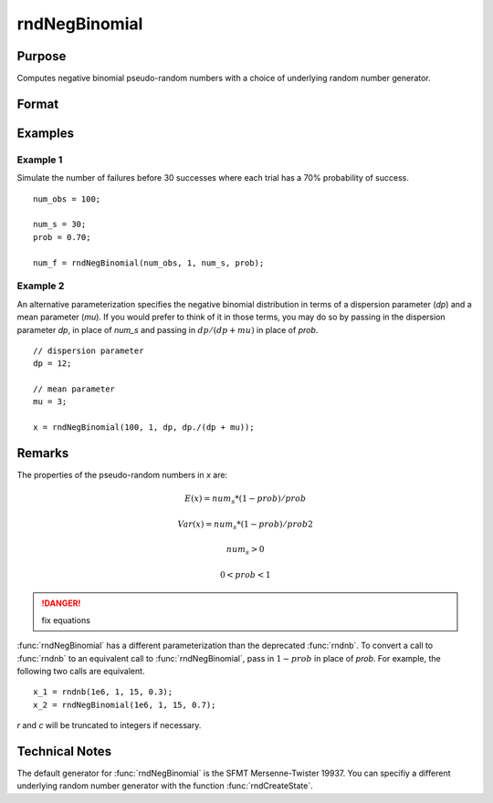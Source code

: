 
rndNegBinomial
==============================================

Purpose
----------------

Computes negative binomial pseudo-random numbers with a choice of underlying random number generator.

Format
----------------
.. function:: x = rndNegBinomial(r, c, ns, prob)
              { x, newstate } = rndNegBinomial(r, c, ns, prob, state)

    :param r: number of rows of resulting matrix.
    :type r: scalar

    :param c: number of columns of resulting matrix.
    :type c: scalar

    :param ns: r x c matrix or rx1 vector, or 1xc vector, or scalar, "event" argument for negative binomial distribution.
    :type ns: matrix or vector or scalar

    :param prob: r x c matrix or rx1 vector, or 1xc vector, or scalar, "probability" argument for negative binomial distribution.
    :type prob: matrix or vector or scalar

    :param state: Optional argument.

        **scalar case**
        
            *state* = starting seed value only. If -1, GAUSS computes the starting seed based on the system clock.

        **opaque vector case**
        
            *state* = the state vector returned from a previous call to one of the rnd random number functions.

    :type state: scalar or opaque vector

    :return x: negative binomial distributed random numbers.

    :rtype x: RxC matrix

    :return newstate: the updated state.

    :rtype newstate: Opaque vector

Examples
----------------

Example 1
+++++++++

Simulate the number of failures before 30 successes where each trial has a 70% probability of success.

::

    num_obs = 100;
    
    num_s = 30;
    prob = 0.70;
    
    num_f = rndNegBinomial(num_obs, 1, num_s, prob);

Example 2
+++++++++

An alternative parameterization specifies the negative binomial distribution in terms of a dispersion parameter (*dp*) and a mean parameter (*mu*). If you would prefer to think of it in those terms, you may do so by passing in the dispersion parameter *dp*, in place of *num_s* and passing in :math:`dp/(dp + mu)` in place of *prob*.

::

    // dispersion parameter
    dp = 12;
    
    // mean parameter
    mu = 3;
    
    x = rndNegBinomial(100, 1, dp, dp./(dp + mu));

Remarks
-------

The properties of the pseudo-random numbers in *x* are:

.. math::

   E(x) = num_s*(1 - prob)/prob 

   Var(x) = num_s*(1 - prob)/prob2

   num_s > 0

   0 < prob < 1

.. DANGER:: fix equations

:func:`rndNegBinomial` has a different parameterization than the deprecated
:func:`rndnb`. To convert a call to :func:`rndnb` to an equivalent call to
:func:`rndNegBinomial`, pass in :math:`1 - prob` in place of *prob*. For example, the
following two calls are equivalent.

::

   x_1 = rndnb(1e6, 1, 15, 0.3);
   x_2 = rndNegBinomial(1e6, 1, 15, 0.7);

*r* and *c* will be truncated to integers if necessary.

Technical Notes
----------------

The default generator for :func:`rndNegBinomial` is the SFMT Mersenne-Twister
19937. You can specifiy a different underlying random number generator
with the function :func:`rndCreateState`.

.. seealso:: Functions :func:`rndCreateState`, :func:`rndStateSkip`

